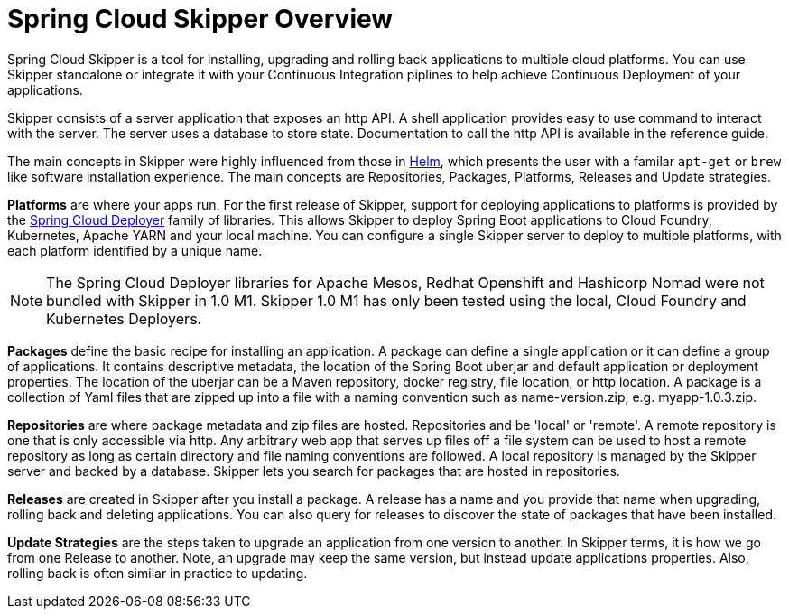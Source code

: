 [[skipper-documentation]]
= Spring Cloud Skipper Overview


Spring Cloud Skipper is a tool for installing, upgrading and rolling back applications to multiple cloud platforms.
You can use Skipper standalone or integrate it with your Continuous Integration piplines to help achieve Continuous Deployment of your applications.

Skipper consists of a server application that exposes an http API. A shell application provides easy to use command to interact with the server.  The server uses a database to store state.  Documentation to call the http API is available in the reference guide.

The main concepts in Skipper were highly influenced from those in https://github.com/kubernetes/helm[Helm], which presents the user with a familar `apt-get` or `brew` like software installation experience.
The main concepts are Repositories, Packages, Platforms, Releases and Update strategies.

*Platforms* are where your apps run.  For the first release of Skipper, support for deploying applications to platforms is provided by the https://github.com/spring-cloud/spring-cloud-deployer[Spring Cloud Deployer] family of libraries.
This allows Skipper to deploy Spring Boot applications to Cloud Foundry, Kubernetes, Apache YARN and your local machine.
You can configure a single Skipper server to deploy to multiple platforms, with each platform identified by a unique name.

NOTE: The Spring Cloud Deployer libraries for Apache Mesos, Redhat Openshift and Hashicorp Nomad were not bundled with Skipper in 1.0 M1.  Skipper 1.0 M1 has only been tested using the local, Cloud Foundry and Kubernetes Deployers.

*Packages* define the basic recipe for installing an application.
A package can define a single application or it can define a group of applications.
It contains descriptive metadata, the location of the Spring Boot uberjar and default application or deployment properties.
The location of the uberjar can be a Maven repository, docker registry, file location, or http location.
A package is a collection of Yaml files that are zipped up into a file with a naming convention such as name-version.zip, e.g. myapp-1.0.3.zip.

*Repositories* are where package metadata and zip files are hosted.  Repositories and be 'local' or 'remote'.
A remote repository is one that is only accessible via http.
Any arbitrary web app that serves up files off a file system can be used to host a remote repository as long as certain directory and file naming conventions are followed.
A local repository is managed by the Skipper server and backed by a database. Skipper lets you search for packages that are hosted in repositories.

*Releases* are created in Skipper after you install a package.
A release has a name and you provide that name when upgrading, rolling back and deleting applications. You can also query for releases to discover the state of packages that have been installed.

*Update Strategies* are the steps taken to upgrade an application from one version to another. In Skipper terms, it is how we go from one Release to another.  Note, an upgrade may keep the same version, but instead update applications properties.  Also, rolling back is often similar in practice to updating.

//
//== History
//
//Skipper was created out of the need to update applications that were deployed by Spring Cloud Data Flow.  Spring Cloud Data Flow deploys a group of applications known as a "Stream".
//A Stream has a source applications that sends data via messaging middleware to a processor application, which in turns sends data to a sink application.
//A processor application may change often, as the implementation changes.  Data Flow used to destro

//
//=== Features
//
//* Feature 1
//* Feature 2



